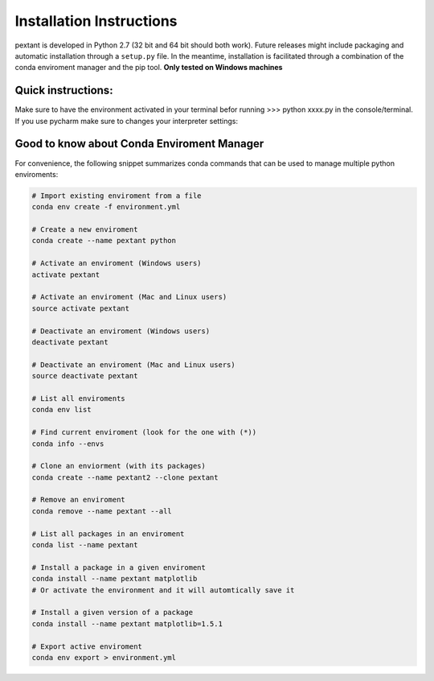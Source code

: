 ================================
Installation Instructions
================================
pextant is developed in Python 2.7 (32 bit and 64 bit should both work). Future releases might include packaging and automatic installation through a ``setup.py`` file. In the meantime, installation is facilitated through a combination of the conda enviroment manager and the pip tool. 
**Only tested on Windows machines**

Quick instructions:
================================
.. code-block:: python
	# 1. Import the environment
	conda env create -f environment.yml

	# 2. Next, activate the enviroment (Windows users)
	activate pextant
	
	# or Mac and Linux users:
	source activate pextant

	# 3. Next, if on windows, get Shapely library and download
	# from: http://www.lfd.uci.edu/~gohlke/pythonlibs/#shapely
	pip install Shapely‑1.5.17‑cp27‑cp27m‑win32.whl (or Shapely‑1.5.17‑cp27‑cp27m‑win_amd64.whl if on 64 bit)

	# 4. Finally, install all the pip requirements conda didnt install
	pip install -r envreq.txt


Make sure to have the environment activated in your terminal befor running >>> python xxxx.py in the console/terminal. 
If you use pycharm make sure to changes your interpreter settings:

.. image:: _images/pycharm_virtenv.png

Good to know about Conda Enviroment Manager
================================

For convenience, the following snippet summarizes conda commands that can be used to manage multiple python enviroments:

.. code-block:: python

	# Import existing enviroment from a file
	conda env create -f environment.yml

	# Create a new enviroment
	conda create --name pextant python

	# Activate an enviroment (Windows users)
	activate pextant
	
	# Activate an enviroment (Mac and Linux users)
	source activate pextant

	# Deactivate an enviroment (Windows users)
	deactivate pextant
	
	# Deactivate an enviroment (Mac and Linux users)
	source deactivate pextant

	# List all enviroments
	conda env list

	# Find current enviroment (look for the one with (*))
	conda info --envs

	# Clone an enviorment (with its packages)
	conda create --name pextant2 --clone pextant

	# Remove an enviroment
	conda remove --name pextant --all

	# List all packages in an enviroment
	conda list --name pextant

	# Install a package in a given enviroment
	conda install --name pextant matplotlib
	# Or activate the environment and it will automtically save it

	# Install a given version of a package
	conda install --name pextant matplotlib=1.5.1

	# Export active enviroment
	conda env export > environment.yml